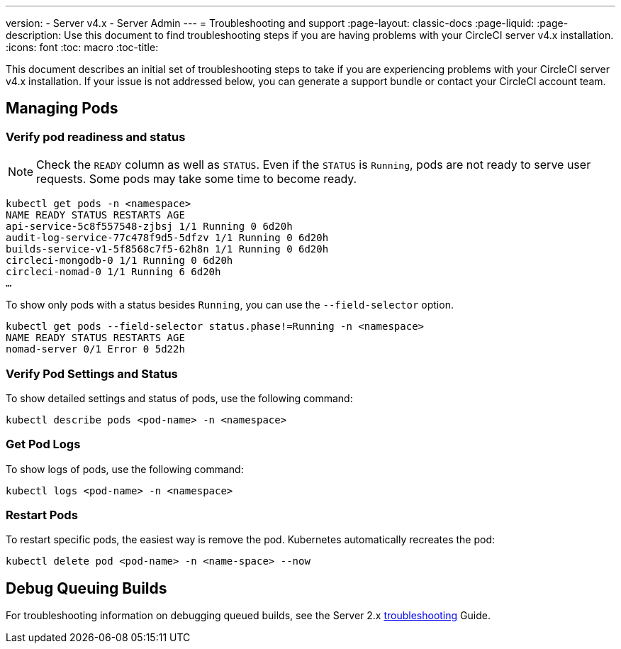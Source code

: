 ---
version:
- Server v4.x
- Server Admin
---
= Troubleshooting and support
:page-layout: classic-docs
:page-liquid:
:page-description: Use this document to find troubleshooting steps if you are having problems with your CircleCI server v4.x installation.
:icons: font
:toc: macro
:toc-title:

This document describes an initial set of troubleshooting steps to take if you are experiencing problems with your CircleCI server v4.x installation. If your issue is not addressed below, you can generate a support bundle or contact your CircleCI account team.

toc::[]

[#managing-pods]
== Managing Pods

[verify-pod-readiness-and-status]
=== Verify pod readiness and status
NOTE: Check the `READY` column as well as `STATUS`. Even if the `STATUS` is `Running`, pods are not ready to serve user requests. Some pods may take some time to become ready.

[source,bash]
----
kubectl get pods -n <namespace>
NAME READY STATUS RESTARTS AGE
api-service-5c8f557548-zjbsj 1/1 Running 0 6d20h
audit-log-service-77c478f9d5-5dfzv 1/1 Running 0 6d20h
builds-service-v1-5f8568c7f5-62h8n 1/1 Running 0 6d20h
circleci-mongodb-0 1/1 Running 0 6d20h
circleci-nomad-0 1/1 Running 6 6d20h
…
----

To show only pods with a status besides `Running`, you can use the `--field-selector` option.

[source,bash]
----
kubectl get pods --field-selector status.phase!=Running -n <namespace>
NAME READY STATUS RESTARTS AGE
nomad-server 0/1 Error 0 5d22h
----

[#verify-pod-settings-and-status]
=== Verify Pod Settings and Status
To show detailed settings and status of pods, use the following command:

[source,bash]
----
kubectl describe pods <pod-name> -n <namespace>
----

[#get-pod-logs]
=== Get Pod Logs
To show logs of pods, use the following command:

[source,bash]
----
kubectl logs <pod-name> -n <namespace>
----

[#restart-pods]
=== Restart Pods
To restart specific pods, the easiest way is remove the pod. Kubernetes automatically recreates the pod:

[source,bash]
----
kubectl delete pod <pod-name> -n <name-space> --now
----

[#debug-queuing-builds]
== Debug Queuing Builds
For troubleshooting information on debugging queued builds, see the Server 2.x
https://circleci.com/docs/2.0/troubleshooting/?section=server-administration#debug-queuing-builds[troubleshooting] Guide.